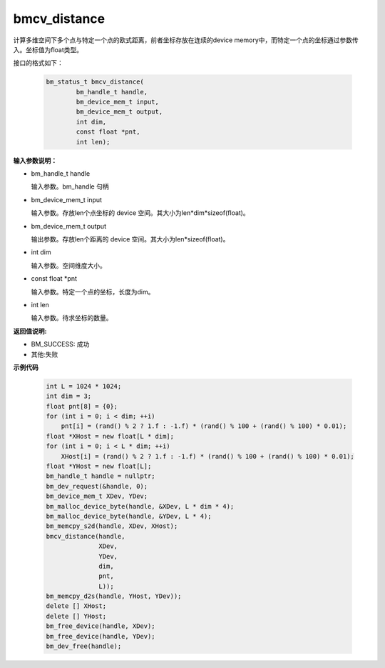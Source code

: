 bmcv_distance
=============

计算多维空间下多个点与特定一个点的欧式距离，前者坐标存放在连续的device memory中，而特定一个点的坐标通过参数传入。坐标值为float类型。


接口的格式如下：

    .. code-block:: c

        bm_status_t bmcv_distance(
                bm_handle_t handle,
                bm_device_mem_t input,
                bm_device_mem_t output,
                int dim,
                const float *pnt,
                int len);


**输入参数说明：**

* bm_handle_t handle

  输入参数。bm_handle 句柄

* bm_device_mem_t input

  输入参数。存放len个点坐标的 device 空间。其大小为len*dim*sizeof(float)。

* bm_device_mem_t output

  输出参数。存放len个距离的 device 空间。其大小为len*sizeof(float)。

* int dim

  输入参数。空间维度大小。

* const float \*pnt

  输入参数。特定一个点的坐标，长度为dim。

* int len

  输入参数。待求坐标的数量。



**返回值说明:**

* BM_SUCCESS: 成功

* 其他:失败



**示例代码**


    .. code-block:: c

        int L = 1024 * 1024;
        int dim = 3;
        float pnt[8] = {0};
        for (int i = 0; i < dim; ++i)
            pnt[i] = (rand() % 2 ? 1.f : -1.f) * (rand() % 100 + (rand() % 100) * 0.01);
        float *XHost = new float[L * dim];
        for (int i = 0; i < L * dim; ++i)
            XHost[i] = (rand() % 2 ? 1.f : -1.f) * (rand() % 100 + (rand() % 100) * 0.01);
        float *YHost = new float[L];
        bm_handle_t handle = nullptr;
        bm_dev_request(&handle, 0);
        bm_device_mem_t XDev, YDev;
        bm_malloc_device_byte(handle, &XDev, L * dim * 4);
        bm_malloc_device_byte(handle, &YDev, L * 4);
        bm_memcpy_s2d(handle, XDev, XHost);
        bmcv_distance(handle,
                      XDev,
                      YDev,
                      dim,
                      pnt,
                      L));
        bm_memcpy_d2s(handle, YHost, YDev));
        delete [] XHost;
        delete [] YHost;
        bm_free_device(handle, XDev);
        bm_free_device(handle, YDev);
        bm_dev_free(handle);

